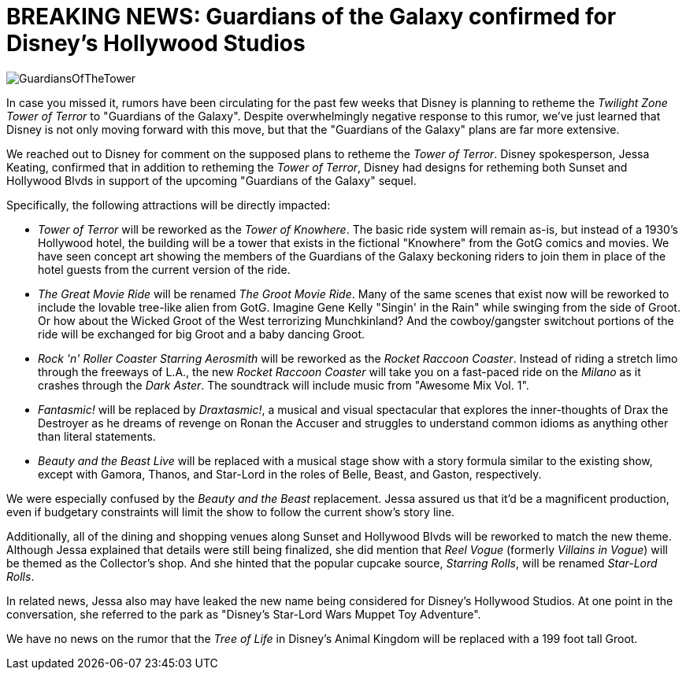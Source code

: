 = BREAKING NEWS: Guardians of the Galaxy confirmed for Disney's Hollywood Studios
:hp-tags: Disney World, Hollywood Studios, Newz

image::covers/GuardiansOfTheTower.jpg[caption="Concept art for Tower of Knowhere"]

In case you missed it, rumors have been circulating for the past few weeks that Disney is planning to retheme the _Twilight Zone Tower of Terror_ to "Guardians of the Galaxy". Despite overwhelmingly negative response to this rumor, we've just learned that Disney is not only moving forward with this move, but that the "Guardians of the Galaxy" plans are far more extensive.

We reached out to Disney for comment on the supposed plans to retheme the _Tower of Terror_. Disney spokesperson, Jessa Keating, confirmed that in addition to retheming the _Tower of Terror_, Disney had designs for retheming both Sunset and Hollywood Blvds in support of the upcoming "Guardians of the Galaxy" sequel.

Specifically, the following attractions will be directly impacted:

 * _Tower of Terror_ will be reworked as the _Tower of Knowhere_. The basic ride system will remain as-is, but instead of a 1930's Hollywood hotel, the building will be a tower that exists in the fictional "Knowhere" from the GotG comics and movies. We have seen concept art showing the members of the Guardians of the Galaxy beckoning riders to join them in place of the hotel guests from the current version of the ride.
 * _The Great Movie Ride_ will be renamed _The Groot Movie Ride_. Many of the same scenes that exist now will be reworked to include the lovable tree-like alien from GotG. Imagine Gene Kelly "Singin' in the Rain" while swinging from the side of Groot. Or how about the Wicked Groot of the West terrorizing Munchkinland? And the cowboy/gangster switchout portions of the ride will be exchanged for big Groot and a baby dancing Groot.
 * _Rock 'n' Roller Coaster Starring Aerosmith_ will be reworked as the _Rocket Raccoon Coaster_. Instead of riding a stretch limo through the freeways of L.A., the new _Rocket Raccoon Coaster_ will take you on a fast-paced ride on the _Milano_ as it crashes through the _Dark Aster_. The soundtrack will include music from "Awesome Mix Vol. 1".
 * _Fantasmic!_ will be replaced by _Draxtasmic!_, a musical and visual spectacular that explores the inner-thoughts of Drax the Destroyer as he dreams of revenge on Ronan the Accuser and struggles to understand common idioms as anything other than literal statements.
 * _Beauty and the Beast Live_ will be replaced with a musical stage show with a story formula similar to the existing show, except with Gamora, Thanos, and Star-Lord in the roles of Belle, Beast, and Gaston, respectively. 

We were especially confused by the _Beauty and the Beast_ replacement. Jessa assured us that it'd be a magnificent production, even if budgetary constraints will limit the show to follow the current show's story line.

Additionally, all of the dining and shopping venues along Sunset and Hollywood Blvds will be reworked to match the new theme. Although Jessa explained that details were still being finalized, she did mention that _Reel Vogue_ (formerly _Villains in Vogue_) will be themed as the Collector's shop. And she hinted that the popular cupcake source, _Starring Rolls_, will be renamed _Star-Lord Rolls_.

In related news, Jessa also may have leaked the new name being considered for Disney's Hollywood Studios. At one point in the conversation, she referred to the park as "Disney's Star-Lord Wars Muppet Toy Adventure". 

We have no news on the rumor that the _Tree of Life_ in Disney's Animal Kingdom will be replaced with a 199 foot tall Groot.
